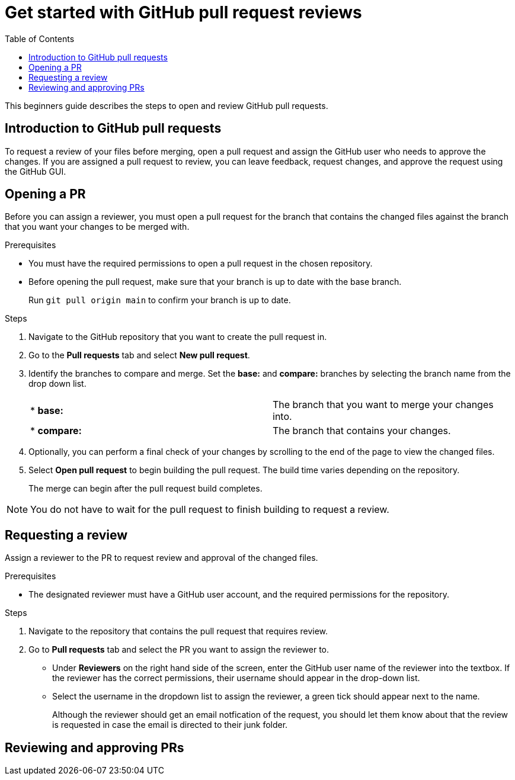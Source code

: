 
= Get started with GitHub pull request reviews
:toc: left
:toclevels: 3

:toc!:

[lead]
This beginners guide describes the steps to open and review GitHub pull requests.  

== Introduction to GitHub pull requests

To request a review of your files before merging, open a pull request and assign the GitHub user who needs to approve the changes. If you are assigned a pull request to review, you can leave feedback, request changes, and approve the request using the GitHub GUI.

== Opening a PR

Before you can assign a reviewer, you must open a pull request for the branch that contains the changed files against the branch that you want your changes to be merged with. 

.Prerequisites

* You must have the required permissions to open a pull request in the chosen repository. 
* Before opening the pull request, make sure that your branch is up to date with the base branch.  
+
Run `git pull origin main` to confirm your branch is up to date.


.Steps

. Navigate to the GitHub repository that you want to create the pull request in. 
. Go to the *Pull requests* tab and select *New pull request*. 
 
. Identify the branches to compare and merge. Set the *base:* and *compare:* branches by selecting the branch name from the drop down list. 
+
[cols="1,1"]
|===
|* *base:* 
|The branch that you want to merge your changes into. 
|* *compare:*
|The branch that contains your changes.  

|===

. Optionally, you can perform a final check of your changes by scrolling to the end of the page to view the changed files. 

. Select *Open pull request* to begin building the pull request. The build time varies depending on the repository.  
+
The merge can begin after the pull request build completes. 

NOTE: You do not have to wait for the pull request to finish building to request a review. 

== Requesting a review
Assign a reviewer to the PR to request review and approval of the changed files. 

.Prerequisites

* The designated reviewer must have a GitHub user account, and the required permissions for the repository. 

.Steps

. Navigate to the repository that contains the pull request that requires review.
. Go to *Pull requests* tab and select the PR you want to assign the reviewer to.
* Under *Reviewers* on the right hand side of the screen, enter the GitHub user name of the reviewer into the textbox. If the reviewer has the correct permissions, their username should appear in the drop-down list. 

* Select the username in the dropdown list to assign the reviewer, a green tick should appear next to the name. 
+
Although the reviewer should get an email notfication of the request, you should let them know about that the review is requested in case the email is directed to their junk folder.
	
== Reviewing and approving PRs







